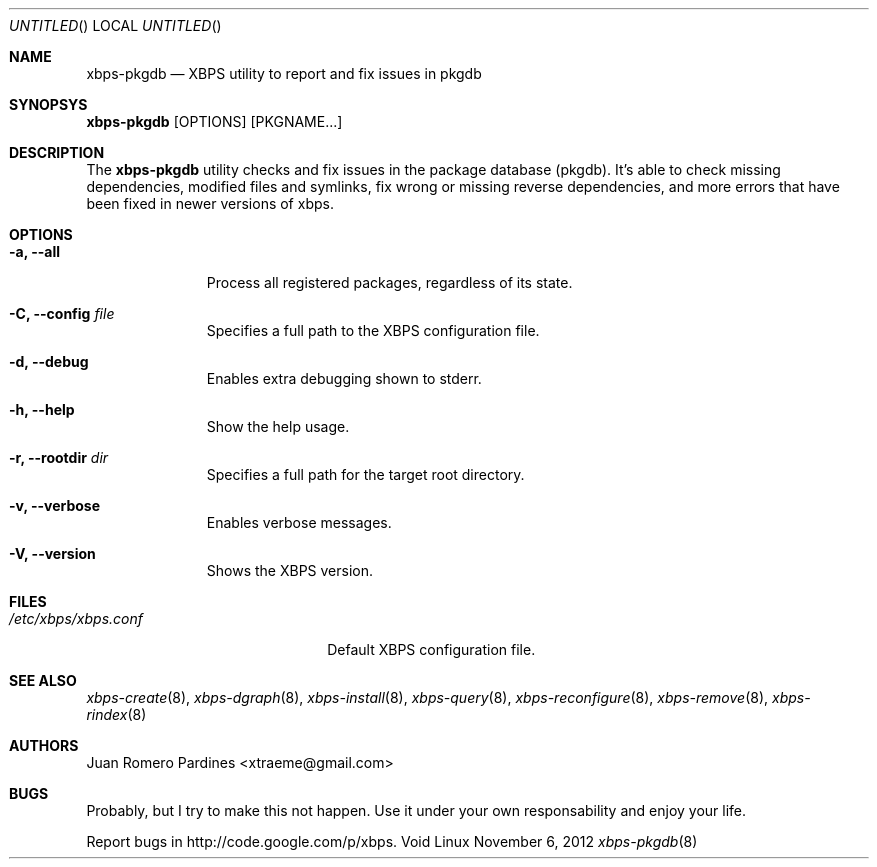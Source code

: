 .Dd November 6, 2012
.Os Void Linux
.Dt xbps-pkgdb 8
.Sh NAME
.Nm xbps-pkgdb
.Nd XBPS utility to report and fix issues in pkgdb
.Sh SYNOPSYS
.Nm xbps-pkgdb
.Op OPTIONS
.Op PKGNAME...
.Sh DESCRIPTION
The
.Nm
utility checks and fix issues in the package database (pkgdb).
It's able to check missing dependencies, modified files and symlinks,
fix wrong or missing reverse dependencies, and more errors that have been
fixed in newer versions of xbps.
.Sh OPTIONS
.Bl -tag -width -XXXXXXXX
.It Fl a, Fl -all
Process all registered packages, regardless of its state.
.It Fl C, Fl -config Ar file
Specifies a full path to the XBPS configuration file.
.It Fl d, Fl -debug
Enables extra debugging shown to stderr.
.It Fl h, Fl -help
Show the help usage.
.It Fl r, Fl -rootdir Ar dir
Specifies a full path for the target root directory.
.It Fl v, Fl -verbose
Enables verbose messages.
.It Fl V, Fl -version
Shows the XBPS version.
.Sh FILES
.Bl -tag -width xxxxxxxxxxxxxxxxxxxx
.It Ar /etc/xbps/xbps.conf
Default XBPS configuration file.
.Sh SEE ALSO
.Xr xbps-create 8 ,
.Xr xbps-dgraph 8 ,
.Xr xbps-install 8 ,
.Xr xbps-query 8 ,
.Xr xbps-reconfigure 8 ,
.Xr xbps-remove 8 ,
.Xr xbps-rindex 8
.Sh AUTHORS
.An Juan Romero Pardines <xtraeme@gmail.com>
.Sh BUGS
Probably, but I try to make this not happen. Use it under your own
responsability and enjoy your life.
.Pp
Report bugs in http://code.google.com/p/xbps.
